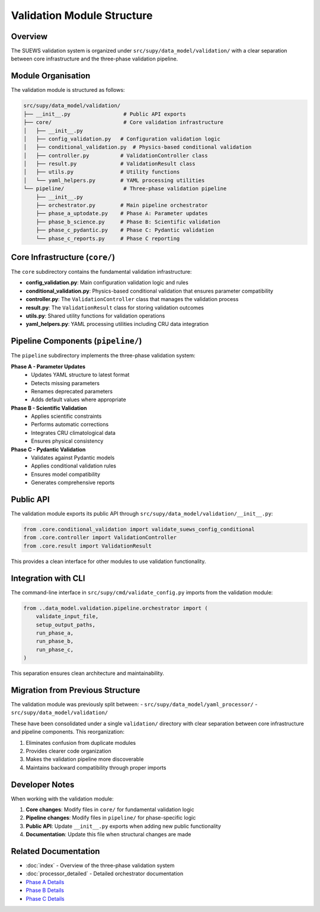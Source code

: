 Validation Module Structure
============================

Overview
--------

The SUEWS validation system is organized under ``src/supy/data_model/validation/`` with a clear separation between core infrastructure and the three-phase validation pipeline.

Module Organisation
-------------------

The validation module is structured as follows:

.. code-block:: text

    src/supy/data_model/validation/
    ├── __init__.py                 # Public API exports
    ├── core/                       # Core validation infrastructure
    │   ├── __init__.py
    │   ├── config_validation.py   # Configuration validation logic
    │   ├── conditional_validation.py  # Physics-based conditional validation
    │   ├── controller.py          # ValidationController class
    │   ├── result.py              # ValidationResult class
    │   ├── utils.py               # Utility functions
    │   └── yaml_helpers.py        # YAML processing utilities
    └── pipeline/                   # Three-phase validation pipeline
        ├── __init__.py
        ├── orchestrator.py        # Main pipeline orchestrator
        ├── phase_a_uptodate.py    # Phase A: Parameter updates
        ├── phase_b_science.py     # Phase B: Scientific validation
        ├── phase_c_pydantic.py    # Phase C: Pydantic validation
        └── phase_c_reports.py     # Phase C reporting

Core Infrastructure (``core/``)
--------------------------------

The ``core`` subdirectory contains the fundamental validation infrastructure:

- **config_validation.py**: Main configuration validation logic and rules
- **conditional_validation.py**: Physics-based conditional validation that ensures parameter compatibility
- **controller.py**: The ``ValidationController`` class that manages the validation process
- **result.py**: The ``ValidationResult`` class for storing validation outcomes
- **utils.py**: Shared utility functions for validation operations
- **yaml_helpers.py**: YAML processing utilities including CRU data integration

Pipeline Components (``pipeline/``)
------------------------------------

The ``pipeline`` subdirectory implements the three-phase validation system:

**Phase A - Parameter Updates**
  - Updates YAML structure to latest format
  - Detects missing parameters
  - Renames deprecated parameters
  - Adds default values where appropriate

**Phase B - Scientific Validation**
  - Applies scientific constraints
  - Performs automatic corrections
  - Integrates CRU climatological data
  - Ensures physical consistency

**Phase C - Pydantic Validation**
  - Validates against Pydantic models
  - Applies conditional validation rules
  - Ensures model compatibility
  - Generates comprehensive reports

Public API
----------

The validation module exports its public API through ``src/supy/data_model/validation/__init__.py``:

.. code-block:: python

    from .core.conditional_validation import validate_suews_config_conditional
    from .core.controller import ValidationController
    from .core.result import ValidationResult

This provides a clean interface for other modules to use validation functionality.

Integration with CLI
--------------------

The command-line interface in ``src/supy/cmd/validate_config.py`` imports from the validation module:

.. code-block:: python

    from ..data_model.validation.pipeline.orchestrator import (
        validate_input_file,
        setup_output_paths,
        run_phase_a,
        run_phase_b,
        run_phase_c,
    )

This separation ensures clean architecture and maintainability.

Migration from Previous Structure
----------------------------------

The validation module was previously split between:
- ``src/supy/data_model/yaml_processor/``
- ``src/supy/data_model/validation/``

These have been consolidated under a single ``validation/`` directory with clear separation between core infrastructure and pipeline components. This reorganization:

1. Eliminates confusion from duplicate modules
2. Provides clearer code organization
3. Makes the validation pipeline more discoverable
4. Maintains backward compatibility through proper imports

Developer Notes
---------------

When working with the validation module:

1. **Core changes**: Modify files in ``core/`` for fundamental validation logic
2. **Pipeline changes**: Modify files in ``pipeline/`` for phase-specific logic
3. **Public API**: Update ``__init__.py`` exports when adding new public functionality
4. **Documentation**: Update this file when structural changes are made

Related Documentation
---------------------

- :doc:`index` - Overview of the three-phase validation system
- :doc:`processor_detailed` - Detailed orchestrator documentation
- `Phase A Details <https://github.com/UMEP-dev/SUEWS/blob/master/src/supy/data_model/validation/pipeline/PHASE_A_DETAILED.md>`_
- `Phase B Details <https://github.com/UMEP-dev/SUEWS/blob/master/src/supy/data_model/validation/pipeline/PHASE_B_DETAILED.md>`_
- `Phase C Details <https://github.com/UMEP-dev/SUEWS/blob/master/src/supy/data_model/validation/pipeline/PHASE_C_DETAILED.md>`_
